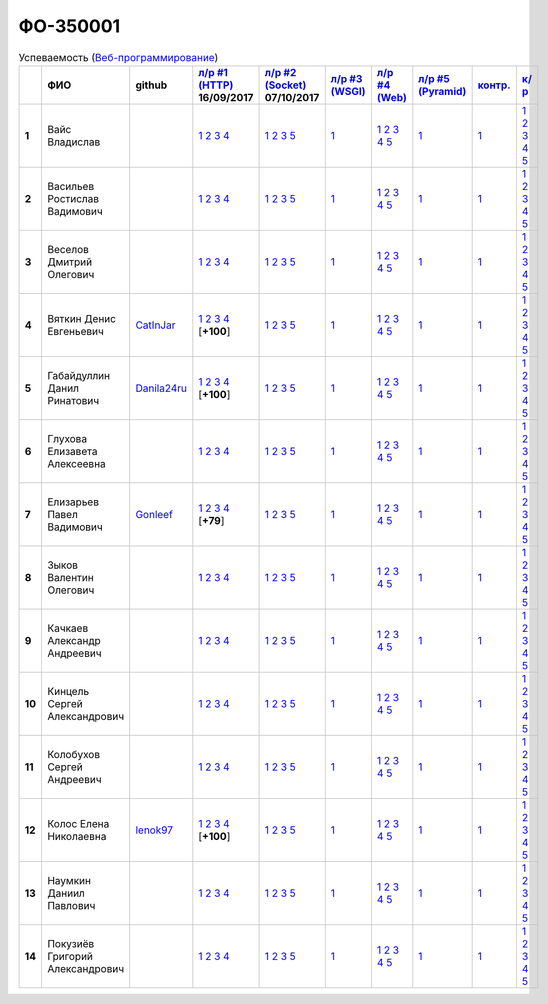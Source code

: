 ФО-350001
=========

.. list-table:: Успеваемость (`Веб-программирование <http://lectureswww.readthedocs.io/>`_)
   :header-rows: 1
   :stub-columns: 1

   * -
     - ФИО
     - github
     - `л/р #1 (HTTP) <https://lectureskpd.readthedocs.io/kpd/_checkpoint.html>`_ 16/09/2017
     - `л/р #2 (Socket) <http://lecturesnet.readthedocs.io/net/_checkpoint.html>`_ 07/10/2017
     - `л/р #3 (WSGI) <http://lectures.uralbash.ru/5.web.server/_checkpoint.html>`_ 
     - `л/р #4 (Web) <http://lectures.uralbash.ru/6.www.sync/2.codding/_checkpoint.html>`_ 
     - `л/р #5 (Pyramid) <http://lectures.uralbash.ru/6.www.sync/3.framework/pyramid/_checkpoint.html>`_ 
     - `контр. <./>`_ 
     - `к/р <https://github.com/ustu/students/blob/master/Веб-программирование/курсовая%20работа/>`_ 


   * - 1
     - Вайс Владислав
     -
     -              `1 <https://lectureskpd.readthedocs.io/kpd/_checkpoint.html#id1>`__              `2 <https://lectureskpd.readthedocs.io/kpd/_checkpoint.html#id2>`__              `3 <https://lectureskpd.readthedocs.io/kpd/_checkpoint.html#id3>`__              `4 <https://lectureskpd.readthedocs.io/kpd/_checkpoint.html#id4>`__              
     -              `1 <http://lecturesnet.readthedocs.io/net/_checkpoint.html#id2>`__              `2 <http://lecturesnet.readthedocs.io/net/_checkpoint.html#id3>`__              `3 <http://lecturesnet.readthedocs.io/net/_checkpoint.html#id4>`__              `5 <http://lecturesnet.readthedocs.io/net/_checkpoint.html#id6>`__              
     -              `1 <http://lectures.uralbash.ru/5.web.server/_checkpoint.html#id1>`__              
     -              `1 <http://lectures.uralbash.ru/6.www.sync/2.codding/_checkpoint.html#id1>`__              `2 <http://lectures.uralbash.ru/6.www.sync/2.codding/_checkpoint.html#id2>`__              `3 <http://lectures.uralbash.ru/6.www.sync/2.codding/_checkpoint.html#id3>`__              `4 <http://lectures.uralbash.ru/6.www.sync/2.codding/_checkpoint.html#id4>`__              `5 <http://lectures.uralbash.ru/6.www.sync/2.codding/_checkpoint.html#id6>`__              
     -              `1 <http://lectures.uralbash.ru/6.www.sync/3.framework/pyramid/_checkpoint.html#id1>`__              
     -              `1 <https://github.com/example/example>`__              
     -              `1 <https://github.com/ustu/students/blob/master/Веб-программирование/курсовая%20работа/1.этап.rst>`__              `2 <https://github.com/ustu/students/blob/master/Веб-программирование/курсовая%20работа/2.этап.rst>`__              `3 <https://github.com/ustu/students/blob/master/Веб-программирование/курсовая%20работа/3.этап.rst>`__              `4 <https://github.com/ustu/students/blob/master/Веб-программирование/курсовая%20работа/4.этап.rst>`__              `5 <https://github.com/ustu/students/blob/master/Веб-программирование/курсовая%20работа/5.этап.rst>`__              


   * - 2
     - Васильев Ростислав Вадимович
     -
     -              `1 <https://lectureskpd.readthedocs.io/kpd/_checkpoint.html#id1>`__              `2 <https://lectureskpd.readthedocs.io/kpd/_checkpoint.html#id2>`__              `3 <https://lectureskpd.readthedocs.io/kpd/_checkpoint.html#id3>`__              `4 <https://lectureskpd.readthedocs.io/kpd/_checkpoint.html#id4>`__              
     -              `1 <http://lecturesnet.readthedocs.io/net/_checkpoint.html#id2>`__              `2 <http://lecturesnet.readthedocs.io/net/_checkpoint.html#id3>`__              `3 <http://lecturesnet.readthedocs.io/net/_checkpoint.html#id4>`__              `5 <http://lecturesnet.readthedocs.io/net/_checkpoint.html#id6>`__              
     -              `1 <http://lectures.uralbash.ru/5.web.server/_checkpoint.html#id1>`__              
     -              `1 <http://lectures.uralbash.ru/6.www.sync/2.codding/_checkpoint.html#id1>`__              `2 <http://lectures.uralbash.ru/6.www.sync/2.codding/_checkpoint.html#id2>`__              `3 <http://lectures.uralbash.ru/6.www.sync/2.codding/_checkpoint.html#id3>`__              `4 <http://lectures.uralbash.ru/6.www.sync/2.codding/_checkpoint.html#id4>`__              `5 <http://lectures.uralbash.ru/6.www.sync/2.codding/_checkpoint.html#id6>`__              
     -              `1 <http://lectures.uralbash.ru/6.www.sync/3.framework/pyramid/_checkpoint.html#id1>`__              
     -              `1 <https://github.com/example/example>`__              
     -              `1 <https://github.com/ustu/students/blob/master/Веб-программирование/курсовая%20работа/1.этап.rst>`__              `2 <https://github.com/ustu/students/blob/master/Веб-программирование/курсовая%20работа/2.этап.rst>`__              `3 <https://github.com/ustu/students/blob/master/Веб-программирование/курсовая%20работа/3.этап.rst>`__              `4 <https://github.com/ustu/students/blob/master/Веб-программирование/курсовая%20работа/4.этап.rst>`__              `5 <https://github.com/ustu/students/blob/master/Веб-программирование/курсовая%20работа/5.этап.rst>`__              


   * - 3
     - Веселов Дмитрий Олегович
     -
     -              `1 <https://lectureskpd.readthedocs.io/kpd/_checkpoint.html#id1>`__              `2 <https://lectureskpd.readthedocs.io/kpd/_checkpoint.html#id2>`__              `3 <https://lectureskpd.readthedocs.io/kpd/_checkpoint.html#id3>`__              `4 <https://lectureskpd.readthedocs.io/kpd/_checkpoint.html#id4>`__              
     -              `1 <http://lecturesnet.readthedocs.io/net/_checkpoint.html#id2>`__              `2 <http://lecturesnet.readthedocs.io/net/_checkpoint.html#id3>`__              `3 <http://lecturesnet.readthedocs.io/net/_checkpoint.html#id4>`__              `5 <http://lecturesnet.readthedocs.io/net/_checkpoint.html#id6>`__              
     -              `1 <http://lectures.uralbash.ru/5.web.server/_checkpoint.html#id1>`__              
     -              `1 <http://lectures.uralbash.ru/6.www.sync/2.codding/_checkpoint.html#id1>`__              `2 <http://lectures.uralbash.ru/6.www.sync/2.codding/_checkpoint.html#id2>`__              `3 <http://lectures.uralbash.ru/6.www.sync/2.codding/_checkpoint.html#id3>`__              `4 <http://lectures.uralbash.ru/6.www.sync/2.codding/_checkpoint.html#id4>`__              `5 <http://lectures.uralbash.ru/6.www.sync/2.codding/_checkpoint.html#id6>`__              
     -              `1 <http://lectures.uralbash.ru/6.www.sync/3.framework/pyramid/_checkpoint.html#id1>`__              
     -              `1 <https://github.com/example/example>`__              
     -              `1 <https://github.com/ustu/students/blob/master/Веб-программирование/курсовая%20работа/1.этап.rst>`__              `2 <https://github.com/ustu/students/blob/master/Веб-программирование/курсовая%20работа/2.этап.rst>`__              `3 <https://github.com/ustu/students/blob/master/Веб-программирование/курсовая%20работа/3.этап.rst>`__              `4 <https://github.com/ustu/students/blob/master/Веб-программирование/курсовая%20работа/4.этап.rst>`__              `5 <https://github.com/ustu/students/blob/master/Веб-программирование/курсовая%20работа/5.этап.rst>`__              


   * - 4
     - Вяткин Денис Евгеньевич
     - `CatInJar <https://github.com/CatInJar>`_
     -              `1 <https://github.com/CatInJar/WebLabs/tree/master/Lab1>`__              `2 <https://gist.github.com/CatInJar/e8f9207f8750a9be75f28cfc650a49b3>`__              `3 <https://gist.github.com/CatInJar/c56a44365db53f4b75e9bcb7a7a27284>`__              `4 <https://gist.github.com/CatInJar/5376532361a9b6f598b9ef1864668d31>`__              [**+100**]
     -              `1 <http://lecturesnet.readthedocs.io/net/_checkpoint.html#id2>`__              `2 <http://lecturesnet.readthedocs.io/net/_checkpoint.html#id3>`__              `3 <http://lecturesnet.readthedocs.io/net/_checkpoint.html#id4>`__              `5 <http://lecturesnet.readthedocs.io/net/_checkpoint.html#id6>`__              
     -              `1 <http://lectures.uralbash.ru/5.web.server/_checkpoint.html#id1>`__              
     -              `1 <http://lectures.uralbash.ru/6.www.sync/2.codding/_checkpoint.html#id1>`__              `2 <http://lectures.uralbash.ru/6.www.sync/2.codding/_checkpoint.html#id2>`__              `3 <http://lectures.uralbash.ru/6.www.sync/2.codding/_checkpoint.html#id3>`__              `4 <http://lectures.uralbash.ru/6.www.sync/2.codding/_checkpoint.html#id4>`__              `5 <http://lectures.uralbash.ru/6.www.sync/2.codding/_checkpoint.html#id6>`__              
     -              `1 <http://lectures.uralbash.ru/6.www.sync/3.framework/pyramid/_checkpoint.html#id1>`__              
     -              `1 <https://github.com/example/example>`__              
     -              `1 <https://github.com/ustu/students/blob/master/Веб-программирование/курсовая%20работа/1.этап.rst>`__              `2 <https://github.com/ustu/students/blob/master/Веб-программирование/курсовая%20работа/2.этап.rst>`__              `3 <https://github.com/ustu/students/blob/master/Веб-программирование/курсовая%20работа/3.этап.rst>`__              `4 <https://github.com/ustu/students/blob/master/Веб-программирование/курсовая%20работа/4.этап.rst>`__              `5 <https://github.com/ustu/students/blob/master/Веб-программирование/курсовая%20работа/5.этап.rst>`__              


   * - 5
     - Габайдуллин Данил Ринатович
     - `Danila24ru <https://github.com/Danila24ru>`_
     -              `1 <https://github.com/Danila24ru/myproject>`__              `2 <https://gist.github.com/Danila24ru/6f7d693effb2b07d936d020006fde2de>`__              `3 <https://gist.github.com/Danila24ru/6f7d693effb2b07d936d020006fde2de>`__              `4 <https://gist.github.com/Danila24ru/6f7d693effb2b07d936d020006fde2de>`__              [**+100**]
     -              `1 <http://lecturesnet.readthedocs.io/net/_checkpoint.html#id2>`__              `2 <http://lecturesnet.readthedocs.io/net/_checkpoint.html#id3>`__              `3 <http://lecturesnet.readthedocs.io/net/_checkpoint.html#id4>`__              `5 <http://lecturesnet.readthedocs.io/net/_checkpoint.html#id6>`__              
     -              `1 <http://lectures.uralbash.ru/5.web.server/_checkpoint.html#id1>`__              
     -              `1 <http://lectures.uralbash.ru/6.www.sync/2.codding/_checkpoint.html#id1>`__              `2 <http://lectures.uralbash.ru/6.www.sync/2.codding/_checkpoint.html#id2>`__              `3 <http://lectures.uralbash.ru/6.www.sync/2.codding/_checkpoint.html#id3>`__              `4 <http://lectures.uralbash.ru/6.www.sync/2.codding/_checkpoint.html#id4>`__              `5 <http://lectures.uralbash.ru/6.www.sync/2.codding/_checkpoint.html#id6>`__              
     -              `1 <http://lectures.uralbash.ru/6.www.sync/3.framework/pyramid/_checkpoint.html#id1>`__              
     -              `1 <https://github.com/example/example>`__              
     -              `1 <https://github.com/ustu/students/blob/master/Веб-программирование/курсовая%20работа/1.этап.rst>`__              `2 <https://github.com/ustu/students/blob/master/Веб-программирование/курсовая%20работа/2.этап.rst>`__              `3 <https://github.com/ustu/students/blob/master/Веб-программирование/курсовая%20работа/3.этап.rst>`__              `4 <https://github.com/ustu/students/blob/master/Веб-программирование/курсовая%20работа/4.этап.rst>`__              `5 <https://github.com/ustu/students/blob/master/Веб-программирование/курсовая%20работа/5.этап.rst>`__              


   * - 6
     - Глухова Елизавета Алексеевна
     -
     -              `1 <https://lectureskpd.readthedocs.io/kpd/_checkpoint.html#id1>`__              `2 <https://lectureskpd.readthedocs.io/kpd/_checkpoint.html#id2>`__              `3 <https://lectureskpd.readthedocs.io/kpd/_checkpoint.html#id3>`__              `4 <https://lectureskpd.readthedocs.io/kpd/_checkpoint.html#id4>`__              
     -              `1 <http://lecturesnet.readthedocs.io/net/_checkpoint.html#id2>`__              `2 <http://lecturesnet.readthedocs.io/net/_checkpoint.html#id3>`__              `3 <http://lecturesnet.readthedocs.io/net/_checkpoint.html#id4>`__              `5 <http://lecturesnet.readthedocs.io/net/_checkpoint.html#id6>`__              
     -              `1 <http://lectures.uralbash.ru/5.web.server/_checkpoint.html#id1>`__              
     -              `1 <http://lectures.uralbash.ru/6.www.sync/2.codding/_checkpoint.html#id1>`__              `2 <http://lectures.uralbash.ru/6.www.sync/2.codding/_checkpoint.html#id2>`__              `3 <http://lectures.uralbash.ru/6.www.sync/2.codding/_checkpoint.html#id3>`__              `4 <http://lectures.uralbash.ru/6.www.sync/2.codding/_checkpoint.html#id4>`__              `5 <http://lectures.uralbash.ru/6.www.sync/2.codding/_checkpoint.html#id6>`__              
     -              `1 <http://lectures.uralbash.ru/6.www.sync/3.framework/pyramid/_checkpoint.html#id1>`__              
     -              `1 <https://github.com/example/example>`__              
     -              `1 <https://github.com/ustu/students/blob/master/Веб-программирование/курсовая%20работа/1.этап.rst>`__              `2 <https://github.com/ustu/students/blob/master/Веб-программирование/курсовая%20работа/2.этап.rst>`__              `3 <https://github.com/ustu/students/blob/master/Веб-программирование/курсовая%20работа/3.этап.rst>`__              `4 <https://github.com/ustu/students/blob/master/Веб-программирование/курсовая%20работа/4.этап.rst>`__              `5 <https://github.com/ustu/students/blob/master/Веб-программирование/курсовая%20работа/5.этап.rst>`__              


   * - 7
     - Елизарьев Павел Вадимович
     - `Gonleef <https://github.com/Gonleef>`_
     -              `1 <https://github.com/Gonleef/myproject>`__              `2 <https://gist.github.com/Gonleef/816885c59bd0e3ed49824e8027194d1e>`__              `3 <https://gist.github.com/Gonleef/02e1d950538bb44b23c8c232c62ed01a>`__              `4 <https://gist.github.com/Gonleef/459cab3456b4d4bb9f7ded935d8d08a7>`__              [**+79**]
     -              `1 <http://lecturesnet.readthedocs.io/net/_checkpoint.html#id2>`__              `2 <http://lecturesnet.readthedocs.io/net/_checkpoint.html#id3>`__              `3 <http://lecturesnet.readthedocs.io/net/_checkpoint.html#id4>`__              `5 <http://lecturesnet.readthedocs.io/net/_checkpoint.html#id6>`__              
     -              `1 <http://lectures.uralbash.ru/5.web.server/_checkpoint.html#id1>`__              
     -              `1 <http://lectures.uralbash.ru/6.www.sync/2.codding/_checkpoint.html#id1>`__              `2 <http://lectures.uralbash.ru/6.www.sync/2.codding/_checkpoint.html#id2>`__              `3 <http://lectures.uralbash.ru/6.www.sync/2.codding/_checkpoint.html#id3>`__              `4 <http://lectures.uralbash.ru/6.www.sync/2.codding/_checkpoint.html#id4>`__              `5 <http://lectures.uralbash.ru/6.www.sync/2.codding/_checkpoint.html#id6>`__              
     -              `1 <http://lectures.uralbash.ru/6.www.sync/3.framework/pyramid/_checkpoint.html#id1>`__              
     -              `1 <https://github.com/example/example>`__              
     -              `1 <https://github.com/ustu/students/blob/master/Веб-программирование/курсовая%20работа/1.этап.rst>`__              `2 <https://github.com/ustu/students/blob/master/Веб-программирование/курсовая%20работа/2.этап.rst>`__              `3 <https://github.com/ustu/students/blob/master/Веб-программирование/курсовая%20работа/3.этап.rst>`__              `4 <https://github.com/ustu/students/blob/master/Веб-программирование/курсовая%20работа/4.этап.rst>`__              `5 <https://github.com/ustu/students/blob/master/Веб-программирование/курсовая%20работа/5.этап.rst>`__              


   * - 8
     - Зыков Валентин Олегович
     -
     -              `1 <https://lectureskpd.readthedocs.io/kpd/_checkpoint.html#id1>`__              `2 <https://lectureskpd.readthedocs.io/kpd/_checkpoint.html#id2>`__              `3 <https://lectureskpd.readthedocs.io/kpd/_checkpoint.html#id3>`__              `4 <https://lectureskpd.readthedocs.io/kpd/_checkpoint.html#id4>`__              
     -              `1 <http://lecturesnet.readthedocs.io/net/_checkpoint.html#id2>`__              `2 <http://lecturesnet.readthedocs.io/net/_checkpoint.html#id3>`__              `3 <http://lecturesnet.readthedocs.io/net/_checkpoint.html#id4>`__              `5 <http://lecturesnet.readthedocs.io/net/_checkpoint.html#id6>`__              
     -              `1 <http://lectures.uralbash.ru/5.web.server/_checkpoint.html#id1>`__              
     -              `1 <http://lectures.uralbash.ru/6.www.sync/2.codding/_checkpoint.html#id1>`__              `2 <http://lectures.uralbash.ru/6.www.sync/2.codding/_checkpoint.html#id2>`__              `3 <http://lectures.uralbash.ru/6.www.sync/2.codding/_checkpoint.html#id3>`__              `4 <http://lectures.uralbash.ru/6.www.sync/2.codding/_checkpoint.html#id4>`__              `5 <http://lectures.uralbash.ru/6.www.sync/2.codding/_checkpoint.html#id6>`__              
     -              `1 <http://lectures.uralbash.ru/6.www.sync/3.framework/pyramid/_checkpoint.html#id1>`__              
     -              `1 <https://github.com/example/example>`__              
     -              `1 <https://github.com/ustu/students/blob/master/Веб-программирование/курсовая%20работа/1.этап.rst>`__              `2 <https://github.com/ustu/students/blob/master/Веб-программирование/курсовая%20работа/2.этап.rst>`__              `3 <https://github.com/ustu/students/blob/master/Веб-программирование/курсовая%20работа/3.этап.rst>`__              `4 <https://github.com/ustu/students/blob/master/Веб-программирование/курсовая%20работа/4.этап.rst>`__              `5 <https://github.com/ustu/students/blob/master/Веб-программирование/курсовая%20работа/5.этап.rst>`__              


   * - 9
     - Качкаев Александр Андреевич
     -
     -              `1 <https://lectureskpd.readthedocs.io/kpd/_checkpoint.html#id1>`__              `2 <https://lectureskpd.readthedocs.io/kpd/_checkpoint.html#id2>`__              `3 <https://lectureskpd.readthedocs.io/kpd/_checkpoint.html#id3>`__              `4 <https://lectureskpd.readthedocs.io/kpd/_checkpoint.html#id4>`__              
     -              `1 <http://lecturesnet.readthedocs.io/net/_checkpoint.html#id2>`__              `2 <http://lecturesnet.readthedocs.io/net/_checkpoint.html#id3>`__              `3 <http://lecturesnet.readthedocs.io/net/_checkpoint.html#id4>`__              `5 <http://lecturesnet.readthedocs.io/net/_checkpoint.html#id6>`__              
     -              `1 <http://lectures.uralbash.ru/5.web.server/_checkpoint.html#id1>`__              
     -              `1 <http://lectures.uralbash.ru/6.www.sync/2.codding/_checkpoint.html#id1>`__              `2 <http://lectures.uralbash.ru/6.www.sync/2.codding/_checkpoint.html#id2>`__              `3 <http://lectures.uralbash.ru/6.www.sync/2.codding/_checkpoint.html#id3>`__              `4 <http://lectures.uralbash.ru/6.www.sync/2.codding/_checkpoint.html#id4>`__              `5 <http://lectures.uralbash.ru/6.www.sync/2.codding/_checkpoint.html#id6>`__              
     -              `1 <http://lectures.uralbash.ru/6.www.sync/3.framework/pyramid/_checkpoint.html#id1>`__              
     -              `1 <https://github.com/example/example>`__              
     -              `1 <https://github.com/ustu/students/blob/master/Веб-программирование/курсовая%20работа/1.этап.rst>`__              `2 <https://github.com/ustu/students/blob/master/Веб-программирование/курсовая%20работа/2.этап.rst>`__              `3 <https://github.com/ustu/students/blob/master/Веб-программирование/курсовая%20работа/3.этап.rst>`__              `4 <https://github.com/ustu/students/blob/master/Веб-программирование/курсовая%20работа/4.этап.rst>`__              `5 <https://github.com/ustu/students/blob/master/Веб-программирование/курсовая%20работа/5.этап.rst>`__              


   * - 10
     - Кинцель Сергей Александрович
     -
     -              `1 <https://lectureskpd.readthedocs.io/kpd/_checkpoint.html#id1>`__              `2 <https://lectureskpd.readthedocs.io/kpd/_checkpoint.html#id2>`__              `3 <https://lectureskpd.readthedocs.io/kpd/_checkpoint.html#id3>`__              `4 <https://lectureskpd.readthedocs.io/kpd/_checkpoint.html#id4>`__              
     -              `1 <http://lecturesnet.readthedocs.io/net/_checkpoint.html#id2>`__              `2 <http://lecturesnet.readthedocs.io/net/_checkpoint.html#id3>`__              `3 <http://lecturesnet.readthedocs.io/net/_checkpoint.html#id4>`__              `5 <http://lecturesnet.readthedocs.io/net/_checkpoint.html#id6>`__              
     -              `1 <http://lectures.uralbash.ru/5.web.server/_checkpoint.html#id1>`__              
     -              `1 <http://lectures.uralbash.ru/6.www.sync/2.codding/_checkpoint.html#id1>`__              `2 <http://lectures.uralbash.ru/6.www.sync/2.codding/_checkpoint.html#id2>`__              `3 <http://lectures.uralbash.ru/6.www.sync/2.codding/_checkpoint.html#id3>`__              `4 <http://lectures.uralbash.ru/6.www.sync/2.codding/_checkpoint.html#id4>`__              `5 <http://lectures.uralbash.ru/6.www.sync/2.codding/_checkpoint.html#id6>`__              
     -              `1 <http://lectures.uralbash.ru/6.www.sync/3.framework/pyramid/_checkpoint.html#id1>`__              
     -              `1 <https://github.com/example/example>`__              
     -              `1 <https://github.com/ustu/students/blob/master/Веб-программирование/курсовая%20работа/1.этап.rst>`__              `2 <https://github.com/ustu/students/blob/master/Веб-программирование/курсовая%20работа/2.этап.rst>`__              `3 <https://github.com/ustu/students/blob/master/Веб-программирование/курсовая%20работа/3.этап.rst>`__              `4 <https://github.com/ustu/students/blob/master/Веб-программирование/курсовая%20работа/4.этап.rst>`__              `5 <https://github.com/ustu/students/blob/master/Веб-программирование/курсовая%20работа/5.этап.rst>`__              


   * - 11
     - Колобухов Сергей Андреевич
     -
     -              `1 <https://lectureskpd.readthedocs.io/kpd/_checkpoint.html#id1>`__              `2 <https://lectureskpd.readthedocs.io/kpd/_checkpoint.html#id2>`__              `3 <https://lectureskpd.readthedocs.io/kpd/_checkpoint.html#id3>`__              `4 <https://lectureskpd.readthedocs.io/kpd/_checkpoint.html#id4>`__              
     -              `1 <http://lecturesnet.readthedocs.io/net/_checkpoint.html#id2>`__              `2 <http://lecturesnet.readthedocs.io/net/_checkpoint.html#id3>`__              `3 <http://lecturesnet.readthedocs.io/net/_checkpoint.html#id4>`__              `5 <http://lecturesnet.readthedocs.io/net/_checkpoint.html#id6>`__              
     -              `1 <http://lectures.uralbash.ru/5.web.server/_checkpoint.html#id1>`__              
     -              `1 <http://lectures.uralbash.ru/6.www.sync/2.codding/_checkpoint.html#id1>`__              `2 <http://lectures.uralbash.ru/6.www.sync/2.codding/_checkpoint.html#id2>`__              `3 <http://lectures.uralbash.ru/6.www.sync/2.codding/_checkpoint.html#id3>`__              `4 <http://lectures.uralbash.ru/6.www.sync/2.codding/_checkpoint.html#id4>`__              `5 <http://lectures.uralbash.ru/6.www.sync/2.codding/_checkpoint.html#id6>`__              
     -              `1 <http://lectures.uralbash.ru/6.www.sync/3.framework/pyramid/_checkpoint.html#id1>`__              
     -              `1 <https://github.com/example/example>`__              
     -              `1 <https://github.com/ustu/students/blob/master/Веб-программирование/курсовая%20работа/1.этап.rst>`__              `2 <https://github.com/ustu/students/blob/master/Веб-программирование/курсовая%20работа/2.этап.rst>`__              `3 <https://github.com/ustu/students/blob/master/Веб-программирование/курсовая%20работа/3.этап.rst>`__              `4 <https://github.com/ustu/students/blob/master/Веб-программирование/курсовая%20работа/4.этап.rst>`__              `5 <https://github.com/ustu/students/blob/master/Веб-программирование/курсовая%20работа/5.этап.rst>`__              


   * - 12
     - Колос Елена Николаевна
     - `lenok97 <https://github.com/lenok97>`_
     -              `1 <https://github.com/lenok97/WEBprogramming/tree/master/lab1/myproject>`__              `2 <https://gist.github.com/lenok97/67808273331a7b5c0fa5f5af7e5fbc41>`__              `3 <https://gist.github.com/lenok97/c78ef4165be3a45fc0a9430c3c4082ae>`__              `4 <https://gist.github.com/lenok97/81729a915a3f82cbe3070fc646a105c6>`__              [**+100**]
     -              `1 <http://lecturesnet.readthedocs.io/net/_checkpoint.html#id2>`__              `2 <http://lecturesnet.readthedocs.io/net/_checkpoint.html#id3>`__              `3 <http://lecturesnet.readthedocs.io/net/_checkpoint.html#id4>`__              `5 <http://lecturesnet.readthedocs.io/net/_checkpoint.html#id6>`__              
     -              `1 <http://lectures.uralbash.ru/5.web.server/_checkpoint.html#id1>`__              
     -              `1 <http://lectures.uralbash.ru/6.www.sync/2.codding/_checkpoint.html#id1>`__              `2 <http://lectures.uralbash.ru/6.www.sync/2.codding/_checkpoint.html#id2>`__              `3 <http://lectures.uralbash.ru/6.www.sync/2.codding/_checkpoint.html#id3>`__              `4 <http://lectures.uralbash.ru/6.www.sync/2.codding/_checkpoint.html#id4>`__              `5 <http://lectures.uralbash.ru/6.www.sync/2.codding/_checkpoint.html#id6>`__              
     -              `1 <http://lectures.uralbash.ru/6.www.sync/3.framework/pyramid/_checkpoint.html#id1>`__              
     -              `1 <https://github.com/example/example>`__              
     -              `1 <https://github.com/ustu/students/blob/master/Веб-программирование/курсовая%20работа/1.этап.rst>`__              `2 <https://github.com/ustu/students/blob/master/Веб-программирование/курсовая%20работа/2.этап.rst>`__              `3 <https://github.com/ustu/students/blob/master/Веб-программирование/курсовая%20работа/3.этап.rst>`__              `4 <https://github.com/ustu/students/blob/master/Веб-программирование/курсовая%20работа/4.этап.rst>`__              `5 <https://github.com/ustu/students/blob/master/Веб-программирование/курсовая%20работа/5.этап.rst>`__              


   * - 13
     - Наумкин Даниил Павлович
     -
     -              `1 <https://lectureskpd.readthedocs.io/kpd/_checkpoint.html#id1>`__              `2 <https://lectureskpd.readthedocs.io/kpd/_checkpoint.html#id2>`__              `3 <https://lectureskpd.readthedocs.io/kpd/_checkpoint.html#id3>`__              `4 <https://lectureskpd.readthedocs.io/kpd/_checkpoint.html#id4>`__              
     -              `1 <http://lecturesnet.readthedocs.io/net/_checkpoint.html#id2>`__              `2 <http://lecturesnet.readthedocs.io/net/_checkpoint.html#id3>`__              `3 <http://lecturesnet.readthedocs.io/net/_checkpoint.html#id4>`__              `5 <http://lecturesnet.readthedocs.io/net/_checkpoint.html#id6>`__              
     -              `1 <http://lectures.uralbash.ru/5.web.server/_checkpoint.html#id1>`__              
     -              `1 <http://lectures.uralbash.ru/6.www.sync/2.codding/_checkpoint.html#id1>`__              `2 <http://lectures.uralbash.ru/6.www.sync/2.codding/_checkpoint.html#id2>`__              `3 <http://lectures.uralbash.ru/6.www.sync/2.codding/_checkpoint.html#id3>`__              `4 <http://lectures.uralbash.ru/6.www.sync/2.codding/_checkpoint.html#id4>`__              `5 <http://lectures.uralbash.ru/6.www.sync/2.codding/_checkpoint.html#id6>`__              
     -              `1 <http://lectures.uralbash.ru/6.www.sync/3.framework/pyramid/_checkpoint.html#id1>`__              
     -              `1 <https://github.com/example/example>`__              
     -              `1 <https://github.com/ustu/students/blob/master/Веб-программирование/курсовая%20работа/1.этап.rst>`__              `2 <https://github.com/ustu/students/blob/master/Веб-программирование/курсовая%20работа/2.этап.rst>`__              `3 <https://github.com/ustu/students/blob/master/Веб-программирование/курсовая%20работа/3.этап.rst>`__              `4 <https://github.com/ustu/students/blob/master/Веб-программирование/курсовая%20работа/4.этап.rst>`__              `5 <https://github.com/ustu/students/blob/master/Веб-программирование/курсовая%20работа/5.этап.rst>`__              


   * - 14
     - Покузиёв Григорий Александрович
     -
     -              `1 <https://lectureskpd.readthedocs.io/kpd/_checkpoint.html#id1>`__              `2 <https://lectureskpd.readthedocs.io/kpd/_checkpoint.html#id2>`__              `3 <https://lectureskpd.readthedocs.io/kpd/_checkpoint.html#id3>`__              `4 <https://lectureskpd.readthedocs.io/kpd/_checkpoint.html#id4>`__              
     -              `1 <http://lecturesnet.readthedocs.io/net/_checkpoint.html#id2>`__              `2 <http://lecturesnet.readthedocs.io/net/_checkpoint.html#id3>`__              `3 <http://lecturesnet.readthedocs.io/net/_checkpoint.html#id4>`__              `5 <http://lecturesnet.readthedocs.io/net/_checkpoint.html#id6>`__              
     -              `1 <http://lectures.uralbash.ru/5.web.server/_checkpoint.html#id1>`__              
     -              `1 <http://lectures.uralbash.ru/6.www.sync/2.codding/_checkpoint.html#id1>`__              `2 <http://lectures.uralbash.ru/6.www.sync/2.codding/_checkpoint.html#id2>`__              `3 <http://lectures.uralbash.ru/6.www.sync/2.codding/_checkpoint.html#id3>`__              `4 <http://lectures.uralbash.ru/6.www.sync/2.codding/_checkpoint.html#id4>`__              `5 <http://lectures.uralbash.ru/6.www.sync/2.codding/_checkpoint.html#id6>`__              
     -              `1 <http://lectures.uralbash.ru/6.www.sync/3.framework/pyramid/_checkpoint.html#id1>`__              
     -              `1 <https://github.com/example/example>`__              
     -              `1 <https://github.com/ustu/students/blob/master/Веб-программирование/курсовая%20работа/1.этап.rst>`__              `2 <https://github.com/ustu/students/blob/master/Веб-программирование/курсовая%20работа/2.этап.rst>`__              `3 <https://github.com/ustu/students/blob/master/Веб-программирование/курсовая%20работа/3.этап.rst>`__              `4 <https://github.com/ustu/students/blob/master/Веб-программирование/курсовая%20работа/4.этап.rst>`__              `5 <https://github.com/ustu/students/blob/master/Веб-программирование/курсовая%20работа/5.этап.rst>`__              

